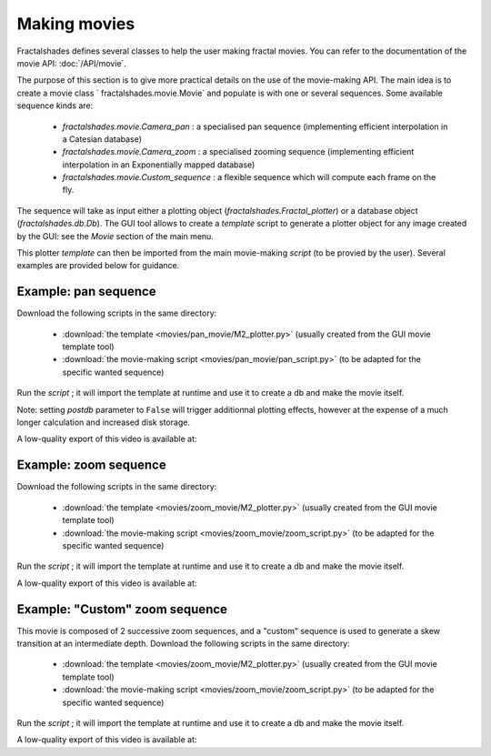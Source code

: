 Making movies
*************

Fractalshades defines several classes to help the user making fractal movies.
You can refer to the documentation of the movie API: :doc:`/API/movie`.

The purpose of this section is to give more practical details on the use
of the movie-making API.
The main idea is to create a movie class ` fractalshades.movie.Movie` and
populate is with one or several sequences. Some available sequence kinds are:

 -  `fractalshades.movie.Camera_pan` : a specialised pan sequence (implementing
    efficient interpolation in a Catesian database)
 -  `fractalshades.movie.Camera_zoom` : a specialised zooming sequence
    (implementing efficient interpolation in an Exponentially mapped database)
 -  `fractalshades.movie.Custom_sequence` : a flexible sequence which will
    compute each frame on the fly.

The sequence will take as input either a plotting object 
(`fractalshades.Fractal_plotter`) or a database object (`fractalshades.db.Db`).
The GUI tool allows to create a *template* script to generate a plotter object
for any image created by the GUI: see the *Movie* section of the main menu.

This plotter *template* can then be imported from the main movie-making
*script* (to be provied by the user). Several examples are provided below for
guidance.


Example: pan sequence
~~~~~~~~~~~~~~~~~~~~~

Download the following scripts in the same directory:

  - :download:`the template <movies/pan_movie/M2_plotter.py>` (usually
    created from the GUI movie template tool)
  - :download:`the movie-making script <movies/pan_movie/pan_script.py>`
    (to be adapted for the specific wanted sequence)

Run the *script* ; it will import the template at runtime and use it
to create a db and make the movie itself.

Note: setting `postdb` parameter to ``False`` will trigger additionnal
plotting effects, however at the expense of a much longer calculation
and increased disk storage.

A low-quality export of this video is available at:

..  youtube:: 1uOVqOETkps


Example: zoom sequence
~~~~~~~~~~~~~~~~~~~~~~

Download the following scripts in the same directory:

  - :download:`the template <movies/zoom_movie/M2_plotter.py>` (usually
    created from the GUI movie template tool)
  - :download:`the movie-making script <movies/zoom_movie/zoom_script.py>`
    (to be adapted for the specific wanted sequence)

Run the *script* ; it will import the template at runtime and use it
to create a db and make the movie itself.

A low-quality export of this video is available at:

..  youtube:: cJxNg8bmKtE 


Example: "Custom" zoom sequence
~~~~~~~~~~~~~~~~~~~~~~~~~~~~~~~

This movie is composed of 2 successive zoom sequences, and a "custom"
sequence is used to generate a skew transition at an intermediate depth.
Download the following scripts in the same directory:

  - :download:`the template <movies/zoom_movie/M2_plotter.py>` (usually
    created from the GUI movie template tool)
  - :download:`the movie-making script <movies/zoom_movie/zoom_script.py>`
    (to be adapted for the specific wanted sequence)

Run the *script* ; it will import the template at runtime and use it
to create a db and make the movie itself.

A low-quality export of this video is available at:

..  youtube:: M8wsrGuj7QU


